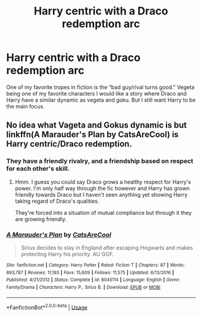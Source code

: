 #+TITLE: Harry centric with a Draco redemption arc

* Harry centric with a Draco redemption arc
:PROPERTIES:
:Author: KidicarusJr
:Score: 3
:DateUnix: 1565804875.0
:DateShort: 2019-Aug-14
:FlairText: Request
:END:
One of my favorite tropes in fiction is the “bad guy/rival turns good.” Vegeta being one of my favorite characters I would like a story where Draco and Harry have a similar dynamic as vegeta and goku. But I still want Harry to be the main focus.


** No idea what Vageta and Gokus dynamic is but linkffn(A Marauder's Plan by CatsAreCool) is Harry centric/Draco redemption.
:PROPERTIES:
:Author: _Goose_
:Score: 3
:DateUnix: 1565813220.0
:DateShort: 2019-Aug-15
:END:

*** They have a friendly rivalry, and a friendship based on respect for each other's skill.
:PROPERTIES:
:Author: KidicarusJr
:Score: 2
:DateUnix: 1565813335.0
:DateShort: 2019-Aug-15
:END:

**** Hmm. I guess you could say Draco grows a healthy respect for Harry's power. I'm only half way through the fic however and Harry has grown friendly towards Draco but I haven't seen anything yet showing Harry taking regard of Draco's qualities.

They're forced into a situation of mutual compliance but through it they are growing friendly.
:PROPERTIES:
:Author: _Goose_
:Score: 1
:DateUnix: 1565813720.0
:DateShort: 2019-Aug-15
:END:


*** [[https://www.fanfiction.net/s/8045114/1/][*/A Marauder's Plan/*]] by [[https://www.fanfiction.net/u/3926884/CatsAreCool][/CatsAreCool/]]

#+begin_quote
  Sirius decides to stay in England after escaping Hogwarts and makes protecting Harry his priority. AU GOF.
#+end_quote

^{/Site/:} ^{fanfiction.net} ^{*|*} ^{/Category/:} ^{Harry} ^{Potter} ^{*|*} ^{/Rated/:} ^{Fiction} ^{T} ^{*|*} ^{/Chapters/:} ^{87} ^{*|*} ^{/Words/:} ^{893,787} ^{*|*} ^{/Reviews/:} ^{11,193} ^{*|*} ^{/Favs/:} ^{15,609} ^{*|*} ^{/Follows/:} ^{11,575} ^{*|*} ^{/Updated/:} ^{6/13/2016} ^{*|*} ^{/Published/:} ^{4/21/2012} ^{*|*} ^{/Status/:} ^{Complete} ^{*|*} ^{/id/:} ^{8045114} ^{*|*} ^{/Language/:} ^{English} ^{*|*} ^{/Genre/:} ^{Family/Drama} ^{*|*} ^{/Characters/:} ^{Harry} ^{P.,} ^{Sirius} ^{B.} ^{*|*} ^{/Download/:} ^{[[http://www.ff2ebook.com/old/ffn-bot/index.php?id=8045114&source=ff&filetype=epub][EPUB]]} ^{or} ^{[[http://www.ff2ebook.com/old/ffn-bot/index.php?id=8045114&source=ff&filetype=mobi][MOBI]]}

--------------

*FanfictionBot*^{2.0.0-beta} | [[https://github.com/tusing/reddit-ffn-bot/wiki/Usage][Usage]]
:PROPERTIES:
:Author: FanfictionBot
:Score: 1
:DateUnix: 1565813236.0
:DateShort: 2019-Aug-15
:END:
